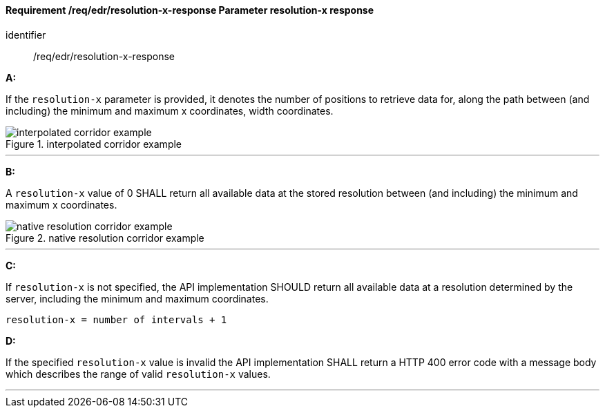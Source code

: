 [[req_edr_resolution-x-response]]
==== *Requirement /req/edr/resolution-x-response* Parameter resolution-x response

[requirement]
====
[%metadata]
identifier:: /req/edr/resolution-x-response

*A:*

If the `resolution-x` parameter is provided, it denotes the number of positions to retrieve data for, along the path between (and including) the minimum and maximum x coordinates, width coordinates.


.interpolated corridor example
image::images/REQ_rc-resolution-x-a.png[interpolated corridor example]

---
*B:*

A `resolution-x` value of 0 SHALL return all available data at the stored resolution between (and including) the minimum and maximum x coordinates.

.native resolution corridor example
image::images/REQ_rc-resolution-x-b.png[native resolution corridor example]

---
*C:*

If `resolution-x` is not specified, the API implementation SHOULD return all available data at a resolution determined by the server, including the minimum and maximum coordinates.

[source,txt]
----
resolution-x = number of intervals + 1
----
*D:*

If the specified `resolution-x` value is invalid the API implementation SHALL return a HTTP 400 error code with a message body which describes the range of valid `resolution-x` values. 

---
====
